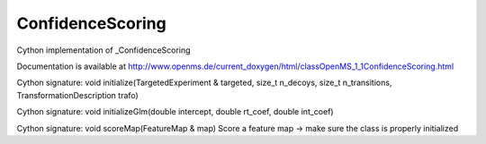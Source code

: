 ConfidenceScoring
=================

.. py:class:: ConfidenceScoring


   Bases: :py:class:`object`


Cython implementation of _ConfidenceScoring


Documentation is available at http://www.openms.de/current_doxygen/html/classOpenMS_1_1ConfidenceScoring.html




.. py:method:: ConfidenceScoring.initialize


Cython signature: void initialize(TargetedExperiment & targeted, size_t n_decoys, size_t n_transitions, TransformationDescription trafo)




.. py:method:: ConfidenceScoring.initializeGlm


Cython signature: void initializeGlm(double intercept, double rt_coef, double int_coef)




.. py:method:: ConfidenceScoring.scoreMap


Cython signature: void scoreMap(FeatureMap & map)
Score a feature map -> make sure the class is properly initialized





